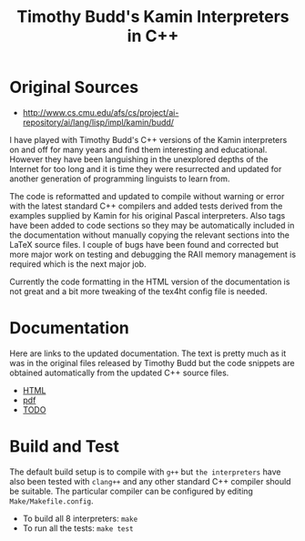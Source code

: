 #                            -*- mode: org; -*-
#
#+TITLE: *Timothy Budd's Kamin Interpreters in C++*
#+AUTHOR: nil
#+OPTIONS: author:nil email:nil ^:{}
#+LaTeX_HEADER: \usepackage[parfill]{parskip}
#+STARTUP: hidestars odd

* Original Sources
  + [[http://www.cs.cmu.edu/afs/cs/project/ai-repository/ai/lang/lisp/impl/kamin/budd/]]
  I have played with Timothy Budd's C++ versions of the Kamin interpreters on
  and off for many years and find them interesting and educational.  However
  they have been languishing in the unexplored depths of the Internet for too
  long and it is time they were resurrected and updated for another generation
  of programming linguists to learn from.

  The code is reformatted and updated to compile without warning or error with
  the latest standard C++ compilers and added tests derived from the examples
  supplied by Kamin for his original Pascal interpreters.  Also tags have been
  added to code sections so they may be automatically included in the
  documentation without manually copying the relevant sections into the LaTeX
  source files.  I couple of bugs have been found and corrected but more major
  work on testing and debugging the RAII memory management is required which is
  the next major job.

  Currently the code formatting in the HTML version of the documentation is not
  great and a bit more tweaking of the tex4ht config file is needed.

* Documentation
  Here are links to the updated documentation.  The text is pretty much as it
  was in the original files released by Timothy Budd but the code snippets are
  obtained automatically from the updated C++ source files.
  + [[file:Doc/html/BuddKaminInterpreters.html][HTML]]
  + [[file:Doc/BuddKaminInterpreters.pdf][pdf]]
  + [[file:Doc/TODO.html][TODO]]
* Build and Test
  The default build setup is to compile with =g++= but =the interpreters= have
  also been tested with =clang++= and any other standard C++ compiler should be
  suitable.  The particular compiler can be configured by editing
  =Make/Makefile.config=.
  + To build all 8 interpreters: =make=
  + To run all the tests: =make test=
